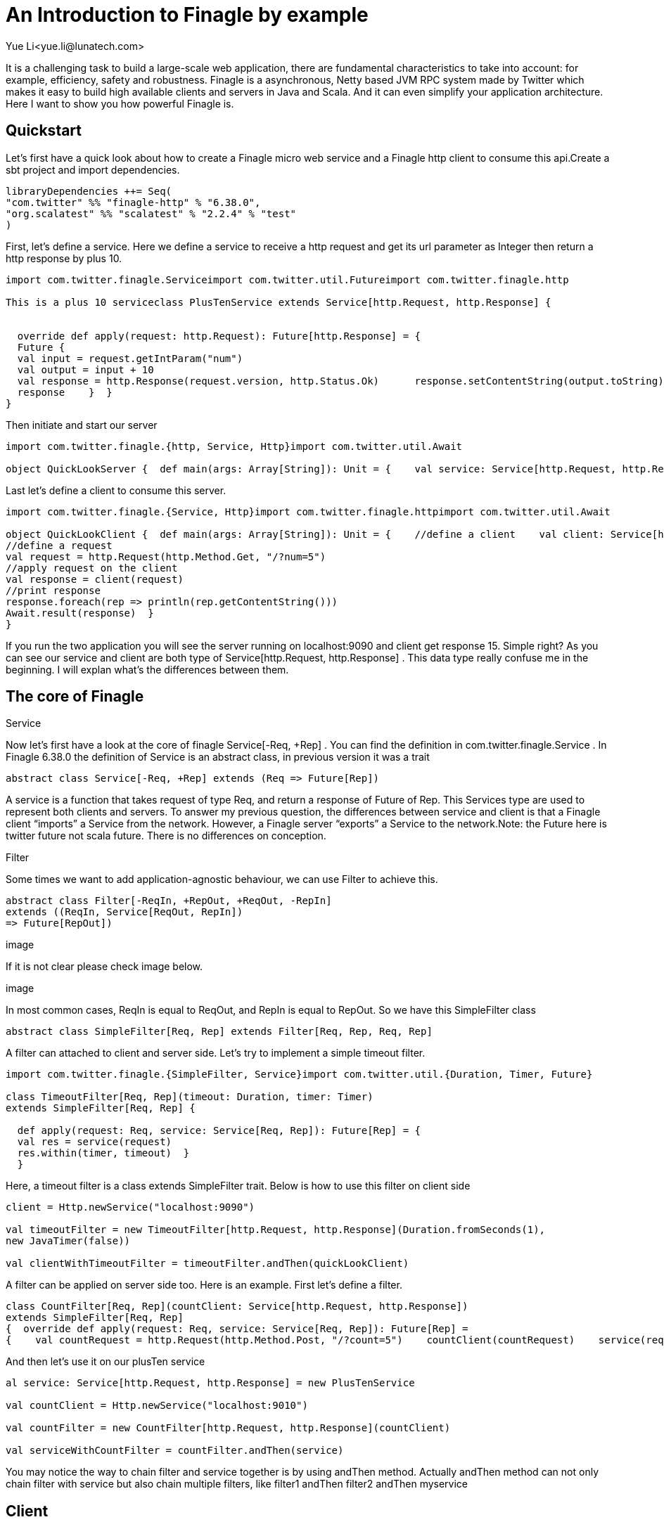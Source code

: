 = An Introduction to Finagle by example
Yue Li<yue.li@lunatech.com>
:hp-image: /covers/cover.png
:published_at: 2016-11-28
:hp-tags: Finagle

It is a challenging task to build a large-scale web application, there are fundamental characteristics to take into account: for example, efficiency, safety and robustness. Finagle is a asynchronous, Netty based JVM RPC system made by Twitter which makes it easy to build high available clients and servers in Java and Scala. And it can even simplify your application architecture. Here I want to show you how powerful Finagle is.

== Quickstart
Let's first have a quick look about how to create a Finagle micro web service and a Finagle http client to consume this api.Create a sbt project and import dependencies.
[source,scala]
----
libraryDependencies ++= Seq( 
"com.twitter" %% "finagle-http" % "6.38.0", 
"org.scalatest" %% "scalatest" % "2.2.4" % "test"
)
----
First, let's define a service. Here we define a service to receive a http request and get its url parameter as Integer then return a http response by plus 10.
[source,scala]
----
import com.twitter.finagle.Serviceimport com.twitter.util.Futureimport com.twitter.finagle.http

This is a plus 10 serviceclass PlusTenService extends Service[http.Request, http.Response] {


  override def apply(request: http.Request): Future[http.Response] = { 
  Future {   
  val input = request.getIntParam("num")     
  val output = input + 10     
  val response = http.Response(request.version, http.Status.Ok)      response.setContentString(output.toString)  
  response    }  }
}
----
Then initiate and start our server
[source,scala]
----
import com.twitter.finagle.{http, Service, Http}import com.twitter.util.Await

object QuickLookServer {  def main(args: Array[String]): Unit = {    val service: Service[http.Request, http.Response] = new PlusTenService    val server = Http.serve(":9090", service)    Await.ready(server)  }}
----
Last let's define a client to consume this server.
[source,scala]
----
import com.twitter.finagle.{Service, Http}import com.twitter.finagle.httpimport com.twitter.util.Await

object QuickLookClient {  def main(args: Array[String]): Unit = {    //define a client    val client: Service[http.Request, http.Response] = Http.newService("localhost:9090") 
//define a request    
val request = http.Request(http.Method.Get, "/?num=5")    
//apply request on the client 
val response = client(request)   
//print response  
response.foreach(rep => println(rep.getContentString()))
Await.result(response)  }
}
----
If you run the two application you will see the server running on localhost:9090 and client get response 15. Simple right? As you can see our service and client are both type of Service[http.Request, http.Response] . This data type really confuse me in the beginning. I will explan what's the differences between them. 

== The core of Finagle
Service

Now let's first have a look at the core of finagle Service[-Req, +Rep] . You can find the definition in com.twitter.finagle.Service . In Finagle 6.38.0 the definition of Service is an abstract class, in previous version it was a trait
[source,scala]
----
abstract class Service[-Req, +Rep] extends (Req => Future[Rep])
----
A service is a function that takes request of type Req, and return a response of Future of Rep. This Services type are used to represent both clients and servers. To answer my previous question, the differences between service and client is that a Finagle client “imports” a Service from the network. However, a Finagle server “exports” a Service to the network.Note: the Future here is twitter future not scala future. There is no differences on conception.

Filter

Some times we want to add application-agnostic behaviour, we can use Filter to achieve this.
[source,scala]
----
abstract class Filter[-ReqIn, +RepOut, +ReqOut, -RepIn] 
extends ((ReqIn, Service[ReqOut, RepIn]) 
=> Future[RepOut])
----

image

If it is not clear please check image below.

image

In most common cases, ReqIn is equal to ReqOut, and RepIn is equal to RepOut. So we have this SimpleFilter class

[source,scala]
----
abstract class SimpleFilter[Req, Rep] extends Filter[Req, Rep, Req, Rep]
----
A filter can attached to client and server side. Let's try to implement a simple timeout filter.
[source,scala]
----
import com.twitter.finagle.{SimpleFilter, Service}import com.twitter.util.{Duration, Timer, Future}

class TimeoutFilter[Req, Rep](timeout: Duration, timer: Timer)
extends SimpleFilter[Req, Rep] {

  def apply(request: Req, service: Service[Req, Rep]): Future[Rep] = { 
  val res = service(request) 
  res.within(timer, timeout)  }
  }
----
Here, a timeout filter is a class extends SimpleFilter trait. Below is how to use this filter on client side
[source,scala]
----
client = Http.newService("localhost:9090")

val timeoutFilter = new TimeoutFilter[http.Request, http.Response](Duration.fromSeconds(1),
new JavaTimer(false))

val clientWithTimeoutFilter = timeoutFilter.andThen(quickLookClient)
----

A filter can be applied on server side too. Here is an example. First let's define a filter.

[source,scala]
----
class CountFilter[Req, Rep](countClient: Service[http.Request, http.Response])
extends SimpleFilter[Req, Rep]
{  override def apply(request: Req, service: Service[Req, Rep]): Future[Rep] = 
{    val countRequest = http.Request(http.Method.Post, "/?count=5")    countClient(countRequest)    service(request)  }}
----
And then let's use it on our plusTen service
[source,scala]
----
al service: Service[http.Request, http.Response] = new PlusTenService

val countClient = Http.newService("localhost:9010")

val countFilter = new CountFilter[http.Request, http.Response](countClient)

val serviceWithCountFilter = countFilter.andThen(service)
----
You may notice the way to chain filter and service together is by using andThen method. Actually andThen method can not only chain filter with service but also chain multiple filters, like filter1 andThen filter2 andThen myservice 

## Client
This is the part that I like the most in finagle. Finagle http client is designed to maximize success and minimize latency. Each request will flow through various modules. These modules are logically separated into three stacks: Client stack, Endpoint stack, connection stack.

*Client stack*

manages name resolution and balances requests across multiple endpoints.

*Endpoint stack*

provides circuit breakers and connection pooling.

*connection stack*

provides connection life-cycle management and implements the wire protocol.

To use finagle http client is very simple. Define a client first and define a http request, then apply request on the client.

[source,scala]
----
// create a http clientval client = 
Http.client.newService("example.com:80")
// create a http requestval req =
Request("/foo", ("my-query-string", "bar")
)
// apply request on the clientval resp: Future[Response] = client(req)Note: client(req) is equal to client.apply(req) 
----
What I want to emphasis here is the Load Balancer module. This module brings a lot of benefit for your application. It can simplify your application infstracture. Let's compare it with traditional solution.

image

As you can see, the traditional solution highly rely on nginx as load balancer, once nginx dead your service is not reachable, in real production environment, you have master-slave nginx wiht keeplived installed on nginx machine for heartbeat detection. This looks really complex, what about if we can get rid of these nginx?Let's have look at following code.
[source,scala]
----
name: Name =
Name.bound(Address("localhost", 10010), Address("localhost", 10011), Address("localhost", 10012)
)
//define a clientval client: Service[http.Request, http.Response] = Http.newService(name, "client")
----
This means you supply three addresses and put it into finagle http client. Finagle client will dispatch the request to one of address based on certain load balance algorithmn. The default algorithmn is "Exponentially Weighted Moving Average (EWMA)". Now your infstracture architechture becomes like following

image

Pretty simple right. Your apis talk to each other directly.

## Protocol-agnostic

Finagle is a protocol-agnostic RPC system. It means Finagle supports every protocol if people implement it. For example: finagle-thrift is using thrift protocol. finagle-mysql implements the mysql protocol.Now, let's look at this scenario 

image

We want to make a api count service to count how many times the web service has been called. In section Service and Filter. We send http request and put number as query parameter. It just feel strange that I just want to send a number to count server, to achieve that I have to send a http request. Because I don't use any data from header, cookie and body. If the application is running on AWS, it those junk information cost money. So it's ideal to just send a integer number to api count service. Let's implement this by customize finagle protocol.First, we should tell finagle how to converts an scodec codec into a Netty encoder

[source,scala]
----
import org.jboss.netty.buffer.{ChannelBuffer, ChannelBuffers}import org.jboss.netty.channel.{Channel, ChannelHandlerContext}import org.jboss.netty.handler.codec.oneone.{OneToOneDecoder, OneToOneEncoder}import scodec.Codecimport scodec.bits.BitVector

trait CodecConversions {  /**    * Converts an scodec codec into a Netty encoder.    */  protected def encoder[A: Codec] =
new OneToOneEncoder {
override def encode(ctx: ChannelHandlerContext, channel: Channel, msg: Object) = 

ChannelBuffers.wrappedBuffer(        Codec.encodeValid(msg.asInstanceOf[A]).toByteBuffer      ) 
}

  /**    * Converts an scodec codec into a Netty decoder. 
  */  protected def decoder[A: Codec] = new OneToOneDecoder { 
  override def decode(ctx: ChannelHandlerContext, channel: Channel, msg: Object) =   
  msg match {     
  case cb: ChannelBuffer =>          Codec.decodeValidValue[A](BitVector(cb.toByteBuffer)).asInstanceOf[Object]        case other => other      } 
  }
  } 
----
And then channel pipeline and codec factories
[source,scala]
----
trait Factories { this: CodecConversions =>  import com.twitter.finagle.{Codec => FinagleCodec, CodecFactory}  import org.jboss.netty.channel.{ChannelPipelineFactory, Channels}

  /**   * Creates a Netty channel pipeline factory given input and output types.   */  private[this] def pipeline[I: Codec, O: Codec] = new ChannelPipelineFactory {    def getPipeline = {      val pipeline = Channels.pipeline()      pipeline.addLast("encoder", encoder[I])      pipeline.addLast("decoder", decoder[O]) 
  pipeline    } 
  }
  /**   * Creates a Finagle codec factory given input and output types.   */  protected def codecFactory[I: Codec, O: Codec] = new CodecFactory[I, O] {  
  def server = Function.const { 
  new FinagleCodec[I, O] { def pipelineFactory = pipeline[O, I] } 
  }
    def client = Function.const {    
    new FinagleCodec[I, O] { def pipelineFactory = pipeline[I, O] } 
    } 
    }
    }
----


And then the code that actually creates our Finagle server and client

[source,scala]
----
import java.net.InetSocketAddress

import com.twitter.conversions.time._import com.twitter.finagle.Serviceimport com.twitter.finagle.builder.{ClientBuilder, ServerBuilder}import com.twitter.util.{Duration, Future}import scodec.Codec

object IntegerServerAndClient extends Factories with CodecConversions {

  /**    * Creates a Finagle server from a service that we have scodec codecs    * for both the input and output types.    */  def server[I, O](port: Int)(service: Service[I, O])(implicit ic: Codec[I], oc: Codec[O]) =    ServerBuilder()   
  .name("server")   
  .codec(codecFactory[I, O])    
  .bindTo(new InetSocketAddress(port))      .build(service)
  
  /**    * Creates a Finagle client given input and output types with scodec codecs.    */  def client[I, O](host: String, timeout: Duration = 3.second)                  (implicit ic: Codec[I], oc: Codec[O]) =    ClientBuilder()   
  .name("client")   
  .codec(codecFactory[I, O])  
  .hosts(host)   
  .timeout(timeout)   
  .build()
  }
----

Define our simple service
[scala,source]
----
import com.twitter.finagle.Serviceimport com.twitter.util.Future

class IntegerService extends Service[Int, Int]{  var count = 0  override def apply(request: Int): Future[Int] = {    Future.value(count + request)  }
}
----

Run a server

[source,scala]
----
import com.twitter.finagle.Serviceimport com.twitter.util.Awaitimport scodec.codecs.implicits.{ implicitIntCodec => _, _ }

object Server {  def main(args: Array[String]): Unit = {    implicit val intgerCodec = 
scodec.codecs.uint8

    val service: Service[Int, Int] =
    new IntegerService  
    val server = IntegerServerAndClient.server[Int, Int](9191)(service)    Await.ready(server) 
    }
    }
----
Run a client
[source,scala]
----
import com.twitter.finagle.Serviceimport com.twitter.util.Awaitimport scodec.codecs.implicits.{ implicitIntCodec => _, _ }

object Client {  def main(args: Array[String]): Unit = {

    implicit val intgerCodec = scodec.codecs.uint8

    //define a client   
    val client: Service[Int, Int] = IntegerServerAndClient.client[Int, Int]("localhost:9191")    //define a request  
    val request = 4   
    //apply request on the client   
    val response = client(request)  
    //print response    response.foreach(rep => println(s"This is response $rep"))  
    Await.result(response)  
    }
    }
----
## Conclusion
Finagle is a very flexible asychronous, protocol-agnostic RPC framework. It can help you to build high performance micro service with any protocol. It is worth to take a look at Finch the web framework based on Finagle. You can find more detail introduction from https://blog.twitter.com/2011/finagle-a-protocol-agnostic-rpc-system[Twitter blog] and more detailed example from http://twitter.github.io/scala_school/searchbird.html[Twitter scala school].










